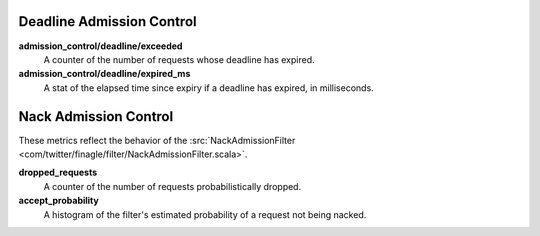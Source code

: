 Deadline Admission Control
<<<<<<<<<<<<<<<<<<<<<<<<<<

.. _deadline_admission_control_stats:

**admission_control/deadline/exceeded**
  A counter of the number of requests whose deadline has expired.

**admission_control/deadline/expired_ms**
  A stat of the elapsed time since expiry if a deadline has expired, in
  milliseconds.


Nack Admission Control
<<<<<<<<<<<<<<<<<<<<<<

.. _nack_admission_control:

These metrics reflect the behavior of the
:src:`NackAdmissionFilter <com/twitter/finagle/filter/NackAdmissionFilter.scala>`.

**dropped_requests**
  A counter of the number of requests probabilistically dropped.

**accept_probability**
  A histogram of the filter's estimated probability of a request not being
  nacked.
